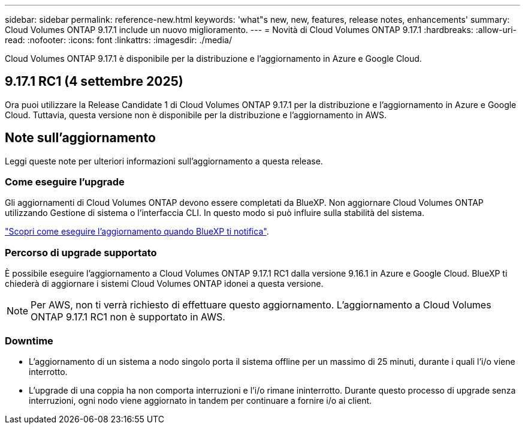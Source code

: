 ---
sidebar: sidebar 
permalink: reference-new.html 
keywords: 'what"s new, new, features, release notes, enhancements' 
summary: Cloud Volumes ONTAP 9.17.1 include un nuovo miglioramento. 
---
= Novità di Cloud Volumes ONTAP 9.17.1
:hardbreaks:
:allow-uri-read: 
:nofooter: 
:icons: font
:linkattrs: 
:imagesdir: ./media/


[role="lead"]
Cloud Volumes ONTAP 9.17.1 è disponibile per la distribuzione e l'aggiornamento in Azure e Google Cloud.



== 9.17.1 RC1 (4 settembre 2025)

Ora puoi utilizzare la Release Candidate 1 di Cloud Volumes ONTAP 9.17.1 per la distribuzione e l'aggiornamento in Azure e Google Cloud. Tuttavia, questa versione non è disponibile per la distribuzione e l'aggiornamento in AWS.



== Note sull'aggiornamento

Leggi queste note per ulteriori informazioni sull'aggiornamento a questa release.



=== Come eseguire l'upgrade

Gli aggiornamenti di Cloud Volumes ONTAP devono essere completati da BlueXP. Non aggiornare Cloud Volumes ONTAP utilizzando Gestione di sistema o l'interfaccia CLI. In questo modo si può influire sulla stabilità del sistema.

link:http://docs.netapp.com/us-en/bluexp-cloud-volumes-ontap/task-updating-ontap-cloud.html["Scopri come eseguire l'aggiornamento quando BlueXP ti notifica"^].



=== Percorso di upgrade supportato

È possibile eseguire l'aggiornamento a Cloud Volumes ONTAP 9.17.1 RC1 dalla versione 9.16.1 in Azure e Google Cloud.  BlueXP ti chiederà di aggiornare i sistemi Cloud Volumes ONTAP idonei a questa versione.


NOTE: Per AWS, non ti verrà richiesto di effettuare questo aggiornamento.  L'aggiornamento a Cloud Volumes ONTAP 9.17.1 RC1 non è supportato in AWS.



=== Downtime

* L'aggiornamento di un sistema a nodo singolo porta il sistema offline per un massimo di 25 minuti, durante i quali l'i/o viene interrotto.
* L'upgrade di una coppia ha non comporta interruzioni e l'i/o rimane ininterrotto. Durante questo processo di upgrade senza interruzioni, ogni nodo viene aggiornato in tandem per continuare a fornire i/o ai client.

